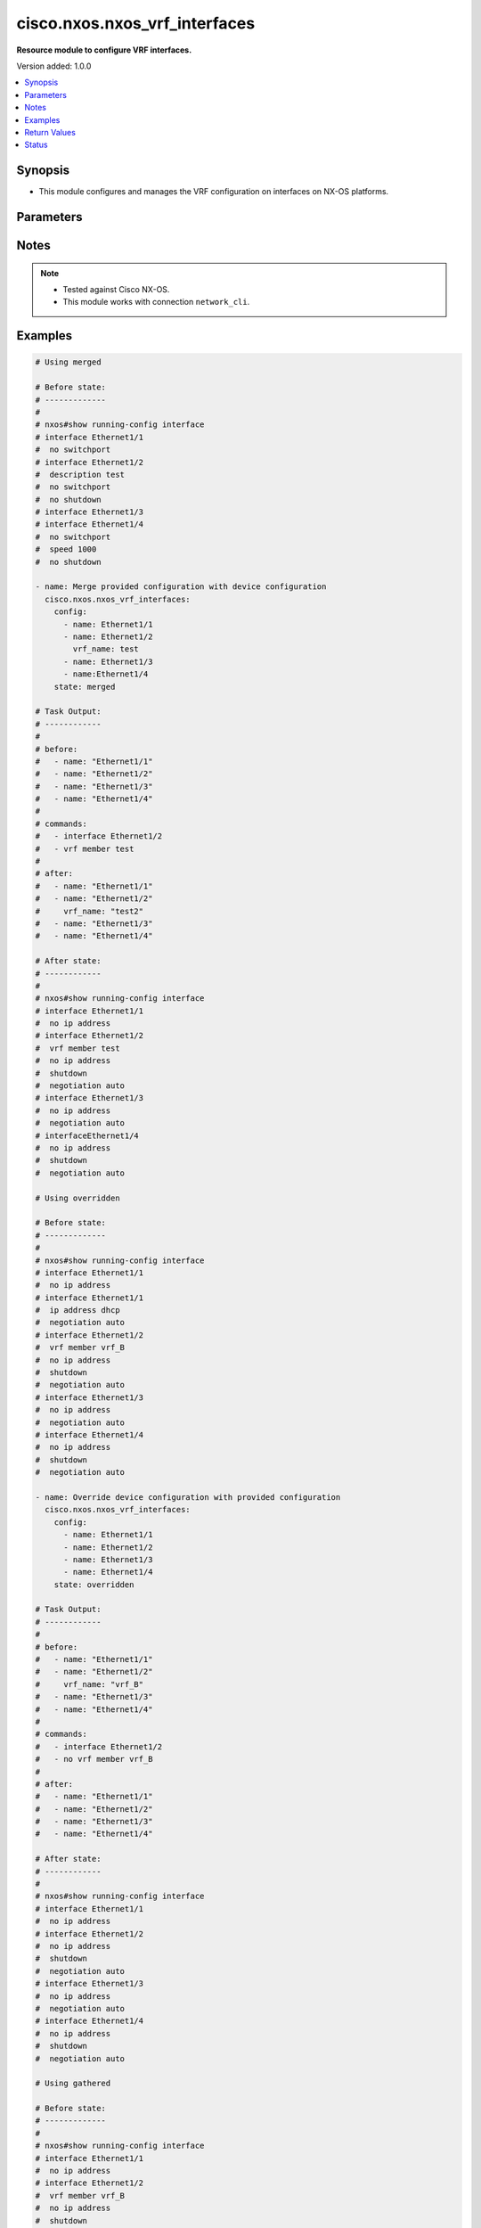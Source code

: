 .. _cisco.nxos.nxos_vrf_interfaces_module:


******************************
cisco.nxos.nxos_vrf_interfaces
******************************

**Resource module to configure VRF interfaces.**


Version added: 1.0.0

.. contents::
   :local:
   :depth: 1


Synopsis
--------
- This module configures and manages the VRF configuration on interfaces on NX-OS platforms.




Parameters
----------

.. raw:: html

    <table  border=0 cellpadding=0 class="documentation-table">
        <tr>
            <th colspan="2">Parameter</th>
            <th>Choices/<font color="blue">Defaults</font></th>
            <th width="100%">Comments</th>
        </tr>
            <tr>
                <td colspan="2">
                    <div class="ansibleOptionAnchor" id="parameter-"></div>
                    <b>config</b>
                    <a class="ansibleOptionLink" href="#parameter-" title="Permalink to this option"></a>
                    <div style="font-size: small">
                        <span style="color: purple">list</span>
                         / <span style="color: purple">elements=dictionary</span>
                    </div>
                </td>
                <td>
                </td>
                <td>
                        <div>A list of interface VRF configurations.</div>
                </td>
            </tr>
                                <tr>
                    <td class="elbow-placeholder"></td>
                <td colspan="1">
                    <div class="ansibleOptionAnchor" id="parameter-"></div>
                    <b>name</b>
                    <a class="ansibleOptionLink" href="#parameter-" title="Permalink to this option"></a>
                    <div style="font-size: small">
                        <span style="color: purple">string</span>
                         / <span style="color: red">required</span>
                    </div>
                </td>
                <td>
                </td>
                <td>
                        <div>Full name of the interface excluding any logical unit number, i.e. Ethernet1/1.</div>
                </td>
            </tr>
            <tr>
                    <td class="elbow-placeholder"></td>
                <td colspan="1">
                    <div class="ansibleOptionAnchor" id="parameter-"></div>
                    <b>vrf_name</b>
                    <a class="ansibleOptionLink" href="#parameter-" title="Permalink to this option"></a>
                    <div style="font-size: small">
                        <span style="color: purple">string</span>
                    </div>
                </td>
                <td>
                </td>
                <td>
                        <div>Name of the VRF to be configured on the interface.</div>
                        <div>When configured, applies &#x27;vrf member &lt;vrf_name&gt;&#x27; under the interface.</div>
                </td>
            </tr>

            <tr>
                <td colspan="2">
                    <div class="ansibleOptionAnchor" id="parameter-"></div>
                    <b>running_config</b>
                    <a class="ansibleOptionLink" href="#parameter-" title="Permalink to this option"></a>
                    <div style="font-size: small">
                        <span style="color: purple">string</span>
                    </div>
                </td>
                <td>
                </td>
                <td>
                        <div>This option is used only with state <em>parsed</em>.</div>
                        <div>The value of this option should be the output received from the NX-OS device by executing the command <b>show running-config interface</b>.</div>
                        <div>The state <em>parsed</em> reads the configuration from <code>running_config</code> option and transforms it into Ansible structured data as per the resource module&#x27;s argspec and the value is then returned in the <em>parsed</em> key within the result.</div>
                </td>
            </tr>
            <tr>
                <td colspan="2">
                    <div class="ansibleOptionAnchor" id="parameter-"></div>
                    <b>state</b>
                    <a class="ansibleOptionLink" href="#parameter-" title="Permalink to this option"></a>
                    <div style="font-size: small">
                        <span style="color: purple">string</span>
                    </div>
                </td>
                <td>
                        <ul style="margin: 0; padding: 0"><b>Choices:</b>
                                    <li><div style="color: blue"><b>merged</b>&nbsp;&larr;</div></li>
                                    <li>replaced</li>
                                    <li>overridden</li>
                                    <li>deleted</li>
                                    <li>gathered</li>
                                    <li>rendered</li>
                                    <li>parsed</li>
                        </ul>
                </td>
                <td>
                        <div>The state the configuration should be left in</div>
                </td>
            </tr>
    </table>
    <br/>


Notes
-----

.. note::
   - Tested against Cisco NX-OS.
   - This module works with connection ``network_cli``.



Examples
--------

.. code-block:: yaml

    # Using merged

    # Before state:
    # -------------
    #
    # nxos#show running-config interface
    # interface Ethernet1/1
    #  no switchport
    # interface Ethernet1/2
    #  description test
    #  no switchport
    #  no shutdown
    # interface Ethernet1/3
    # interface Ethernet1/4
    #  no switchport
    #  speed 1000
    #  no shutdown

    - name: Merge provided configuration with device configuration
      cisco.nxos.nxos_vrf_interfaces:
        config:
          - name: Ethernet1/1
          - name: Ethernet1/2
            vrf_name: test
          - name: Ethernet1/3
          - name:Ethernet1/4
        state: merged

    # Task Output:
    # ------------
    #
    # before:
    #   - name: "Ethernet1/1"
    #   - name: "Ethernet1/2"
    #   - name: "Ethernet1/3"
    #   - name: "Ethernet1/4"
    #
    # commands:
    #   - interface Ethernet1/2
    #   - vrf member test
    #
    # after:
    #   - name: "Ethernet1/1"
    #   - name: "Ethernet1/2"
    #     vrf_name: "test2"
    #   - name: "Ethernet1/3"
    #   - name: "Ethernet1/4"

    # After state:
    # ------------
    #
    # nxos#show running-config interface
    # interface Ethernet1/1
    #  no ip address
    # interface Ethernet1/2
    #  vrf member test
    #  no ip address
    #  shutdown
    #  negotiation auto
    # interface Ethernet1/3
    #  no ip address
    #  negotiation auto
    # interfaceEthernet1/4
    #  no ip address
    #  shutdown
    #  negotiation auto

    # Using overridden

    # Before state:
    # -------------
    #
    # nxos#show running-config interface
    # interface Ethernet1/1
    #  no ip address
    # interface Ethernet1/1
    #  ip address dhcp
    #  negotiation auto
    # interface Ethernet1/2
    #  vrf member vrf_B
    #  no ip address
    #  shutdown
    #  negotiation auto
    # interface Ethernet1/3
    #  no ip address
    #  negotiation auto
    # interface Ethernet1/4
    #  no ip address
    #  shutdown
    #  negotiation auto

    - name: Override device configuration with provided configuration
      cisco.nxos.nxos_vrf_interfaces:
        config:
          - name: Ethernet1/1
          - name: Ethernet1/2
          - name: Ethernet1/3
          - name: Ethernet1/4
        state: overridden

    # Task Output:
    # ------------
    #
    # before:
    #   - name: "Ethernet1/1"
    #   - name: "Ethernet1/2"
    #     vrf_name: "vrf_B"
    #   - name: "Ethernet1/3"
    #   - name: "Ethernet1/4"
    #
    # commands:
    #   - interface Ethernet1/2
    #   - no vrf member vrf_B
    #
    # after:
    #   - name: "Ethernet1/1"
    #   - name: "Ethernet1/2"
    #   - name: "Ethernet1/3"
    #   - name: "Ethernet1/4"

    # After state:
    # ------------
    #
    # nxos#show running-config interface
    # interface Ethernet1/1
    #  no ip address
    # interface Ethernet1/2
    #  no ip address
    #  shutdown
    #  negotiation auto
    # interface Ethernet1/3
    #  no ip address
    #  negotiation auto
    # interface Ethernet1/4
    #  no ip address
    #  shutdown
    #  negotiation auto

    # Using gathered

    # Before state:
    # -------------
    #
    # nxos#show running-config interface
    # interface Ethernet1/1
    #  no ip address
    # interface Ethernet1/2
    #  vrf member vrf_B
    #  no ip address
    #  shutdown
    #  negotiation auto
    # interface Ethernet1/3
    #  no ip address
    #  negotiation auto
    # interfaceEthernet1/4
    #  no ip address
    #  shutdown
    #  negotiation auto

    - name: Gather listed VRF interfaces
      cisco.nxos.nxos_vrf_interfaces:
        state: gathered

    # Task Output:
    # ------------
    #
    # gathered:
    #   - name: "Ethernet1/1"
    #   - name: "Ethernet1/2"
    #     vrf_name: "vrf_B"
    #   - name: "Ethernet1/3"

    # Using rendered

    - name: Render VRF configuration
      cisco.nxos.nxos_vrf_interfaces:
        config:
          - name: Ethernet1/1
          - name: Ethernet1/2
            vrf_name: test
          - name: Ethernet1/3
          - name: Ethernet1/4
        state: rendered

    # Task Output:
    # ------------
    #
    # rendered:
    #   - interface Ethernet1/2
    #   - vrf member test

    # Using parsed

    # File: parsed.cfg
    # ---------------
    #
    # interface Ethernet1/2
    #   no switchport
    #   vrf member VRF1
    # interface Ethernet1/6
    #   no switchport
    #   speed 1000
    #   vrf member TEST_VRF

    - name: Parse configuration from device running config
      cisco.nxos.nxos_vrf_interfaces:
        running_config: "{{ lookup('file', 'parsed.cfg') }}"
        state: parsed

    # Task Output:
    # ------------
    #
    # parsed:
    #   - name: "Ethernet1/2"
    #     vrf_name: "VRF1"
    #   - name: "Ethernet1/6"
    #     vrf_name: "TEST_VRF"

    # Using replaced

    # Before state:
    # -------------
    #
    # nxos#show running-config interface
    # interface Ethernet1/1
    #  no ip address
    # interface Ethernet1/2
    #  vrf member vrf_B
    #  no ip address
    #  shutdown
    # interface Ethernet1/3
    #  no ip address
    # interfaceEthernet1/4
    #  vrf member vrf_C
    #  no ip address
    #  shutdown

    - name: Replace device configuration of listed VRF interfaces with provided configuration
      cisco.nxos.nxos_vrf_interfaces:
        config:
          - name: Ethernet1/1
            vrf_name: test
          - name: Ethernet1/2
            vrf_name: vrf_E
        state: replaced

    # Task Output:
    # ------------
    #
    # before:
    #   - name: "Ethernet1/1"
    #     vrf_name: "vrf_A"
    #   - name: "Ethernet1/2"
    #     vrf_name: "vrf_B"
    #   - name: "Ethernet1/3"
    #   - name: "Ethernet1/4"
    #     vrf_name: "vrf_C"
    #
    # commands:
    #   - interface Ethernet1/1
    #   - no vrf member vrf_A
    #   - vrf member test
    #   - interface Ethernet1/2
    #   - no vrf member vrf_B
    #   - vrf member vrf_E
    #
    # after:
    #   - name: "Ethernet1/1"
    #     vrf_name: "test"
    #   - name: "Ethernet1/2"
    #     vrf_name: "vrf_E"
    #   - name: "Ethernet1/3"
    #   - name: "Ethernet1/4"
    #     vrf_name: "vrf_C"

    # Using deleted

    # Before state:
    # -------------
    #
    # nxos#show running-config interface
    # interface Ethernet1/1
    #  vrf member vrf_A
    #  ip address dhcp
    # interface Ethernet1/2
    #  vrf member vrf_B
    #  no ip address
    #  shutdown
    # interface Ethernet1/3
    #  no ip address
    # interfaceEthernet1/4
    #  vrf member vrf_C
    #  no ip address
    #  shutdown

    - name: Delete VRF configuration of specified interfaces
      cisco.nxos.nxos_vrf_interfaces:
        config:
          - name: Ethernet1/1
          - name: Ethernet1/2
        state: deleted

    # Task Output:
    # ------------
    #
    # before:
    #   - name: "Ethernet1/1"
    #     vrf_name: "vrf_A"
    #   - name: "Ethernet1/2"
    #     vrf_name: "vrf_B"
    #   - name: "Ethernet1/3"
    #   - name: "Ethernet1/4"
    #     vrf_name: "vrf_C"
    #
    # commands:
    #   - interface Ethernet1/1
    #   - no vrf member vrf_A
    #   - interface Ethernet1/2
    #   - no vrf member vrf_B
    #
    # after:
    #   - name: "Ethernet1/1"
    #   - name: "Ethernet1/1"
    #   - name: "Ethernet1/2"
    #   - name: "Ethernet1/3"
    #   - name: "Ethernet1/4"
    #     vrf_name: "vrf_C"

    # After state:
    # ------------
    #
    # nxos#show running-config interface
    # interface Ethernet1/1
    #  ip address dhcp
    # interface Ethernet1/2
    #  no ip address
    #  shutdown
    # interface Ethernet1/3
    #  no ip address
    # interfaceEthernet1/4
    #  vrf member vrf_C
    #  no ip address
    #  shutdown



Return Values
-------------
Common return values are documented `here <https://docs.ansible.com/ansible/latest/reference_appendices/common_return_values.html#common-return-values>`_, the following are the fields unique to this module:

.. raw:: html

    <table border=0 cellpadding=0 class="documentation-table">
        <tr>
            <th colspan="1">Key</th>
            <th>Returned</th>
            <th width="100%">Description</th>
        </tr>
            <tr>
                <td colspan="1">
                    <div class="ansibleOptionAnchor" id="return-"></div>
                    <b>after</b>
                    <a class="ansibleOptionLink" href="#return-" title="Permalink to this return value"></a>
                    <div style="font-size: small">
                      <span style="color: purple">list</span>
                    </div>
                </td>
                <td>when changed</td>
                <td>
                            <div>The resulting configuration after module execution.</div>
                    <br/>
                        <div style="font-size: smaller"><b>Sample:</b></div>
                        <div style="font-size: smaller; color: blue; word-wrap: break-word; word-break: break-all;">[
        {
            &quot;name&quot;: &quot;Ethernet1/1&quot;
        },
        {
            &quot;name&quot;: &quot;Ethernet1/2&quot;,
            &quot;vrf_name&quot;: &quot;test&quot;
        },
        {
            &quot;name&quot;: &quot;Ethernet1/3&quot;
        },
        {
            &quot;name&quot;: &quot;Ethernet1/4&quot;
        }
    ]</div>
                </td>
            </tr>
            <tr>
                <td colspan="1">
                    <div class="ansibleOptionAnchor" id="return-"></div>
                    <b>before</b>
                    <a class="ansibleOptionLink" href="#return-" title="Permalink to this return value"></a>
                    <div style="font-size: small">
                      <span style="color: purple">list</span>
                    </div>
                </td>
                <td>when <em>state</em> is <code>merged</code>, <code>replaced</code>, <code>overridden</code>, <code>deleted</code></td>
                <td>
                            <div>The configuration prior to the module execution.</div>
                    <br/>
                        <div style="font-size: smaller"><b>Sample:</b></div>
                        <div style="font-size: smaller; color: blue; word-wrap: break-word; word-break: break-all;">[
        {
            &quot;name&quot;: &quot;Ethernet1/1&quot;
        },
        {
            &quot;name&quot;: &quot;Ethernet1/2&quot;,
            &quot;vrf_name&quot;: &quot;test&quot;
        },
        {
            &quot;name&quot;: &quot;Ethernet1/3&quot;
        },
        {
            &quot;name&quot;: &quot;Ethernet1/4&quot;
        }
    ]</div>
                </td>
            </tr>
            <tr>
                <td colspan="1">
                    <div class="ansibleOptionAnchor" id="return-"></div>
                    <b>commands</b>
                    <a class="ansibleOptionLink" href="#return-" title="Permalink to this return value"></a>
                    <div style="font-size: small">
                      <span style="color: purple">list</span>
                    </div>
                </td>
                <td>when <em>state</em> is <code>merged</code>, <code>replaced</code>, <code>overridden</code>, <code>deleted</code></td>
                <td>
                            <div>The set of commands pushed to the remote device.</div>
                    <br/>
                        <div style="font-size: smaller"><b>Sample:</b></div>
                        <div style="font-size: smaller; color: blue; word-wrap: break-word; word-break: break-all;">[&#x27;interface Ethernet1/2&#x27;, &#x27;vrf member test&#x27;, &#x27;no vrf member vrf_B&#x27;]</div>
                </td>
            </tr>
            <tr>
                <td colspan="1">
                    <div class="ansibleOptionAnchor" id="return-"></div>
                    <b>gathered</b>
                    <a class="ansibleOptionLink" href="#return-" title="Permalink to this return value"></a>
                    <div style="font-size: small">
                      <span style="color: purple">list</span>
                    </div>
                </td>
                <td>when <em>state</em> is <code>gathered</code></td>
                <td>
                            <div>Facts about the network resource gathered from the remote device as structured data.</div>
                    <br/>
                        <div style="font-size: smaller"><b>Sample:</b></div>
                        <div style="font-size: smaller; color: blue; word-wrap: break-word; word-break: break-all;">[
        {
            &quot;name&quot;: &quot;Ethernet1/1&quot;
        },
        {
            &quot;name&quot;: &quot;Ethernet1/2&quot;,
            &quot;vrf_name&quot;: &quot;vrf_B&quot;
        },
        {
            &quot;name&quot;: &quot;Ethernet1/3&quot;
        },
        {
            &quot;name&quot;: &quot;Ethernet1/4&quot;
        }
    ]</div>
                </td>
            </tr>
            <tr>
                <td colspan="1">
                    <div class="ansibleOptionAnchor" id="return-"></div>
                    <b>parsed</b>
                    <a class="ansibleOptionLink" href="#return-" title="Permalink to this return value"></a>
                    <div style="font-size: small">
                      <span style="color: purple">list</span>
                    </div>
                </td>
                <td>when <em>state</em> is <code>parsed</code></td>
                <td>
                            <div>The device native config provided in <em>running_config</em> option parsed into structured data as per module argspec.</div>
                    <br/>
                        <div style="font-size: smaller"><b>Sample:</b></div>
                        <div style="font-size: smaller; color: blue; word-wrap: break-word; word-break: break-all;">[
        {
            &quot;name&quot;: &quot;Ethernet1/1&quot;,
            &quot;vrf_name&quot;: &quot;vrf_C&quot;
        },
        {
            &quot;name&quot;: &quot;Ethernet1/2&quot;,
            &quot;vrf_name&quot;: &quot;test&quot;
        },
        {
            &quot;name&quot;: &quot;Ethernet1/3&quot;
        },
        {
            &quot;name&quot;: &quot;Ethernet1/4&quot;
        }
    ]</div>
                </td>
            </tr>
            <tr>
                <td colspan="1">
                    <div class="ansibleOptionAnchor" id="return-"></div>
                    <b>rendered</b>
                    <a class="ansibleOptionLink" href="#return-" title="Permalink to this return value"></a>
                    <div style="font-size: small">
                      <span style="color: purple">list</span>
                    </div>
                </td>
                <td>when <em>state</em> is <code>rendered</code></td>
                <td>
                            <div>The provided configuration in the task rendered in device-native format (offline).</div>
                    <br/>
                        <div style="font-size: smaller"><b>Sample:</b></div>
                        <div style="font-size: smaller; color: blue; word-wrap: break-word; word-break: break-all;">[&#x27;interface Ethernet1/1&#x27;, &#x27;vrf member vrf_C&#x27;, &#x27;interface Ethernet1/2&#x27;, &#x27;vrf member test&#x27;]</div>
                </td>
            </tr>
    </table>
    <br/><br/>


Status
------


Authors
~~~~~~~

- Ruchi Pakhle (@Ruchip16)
